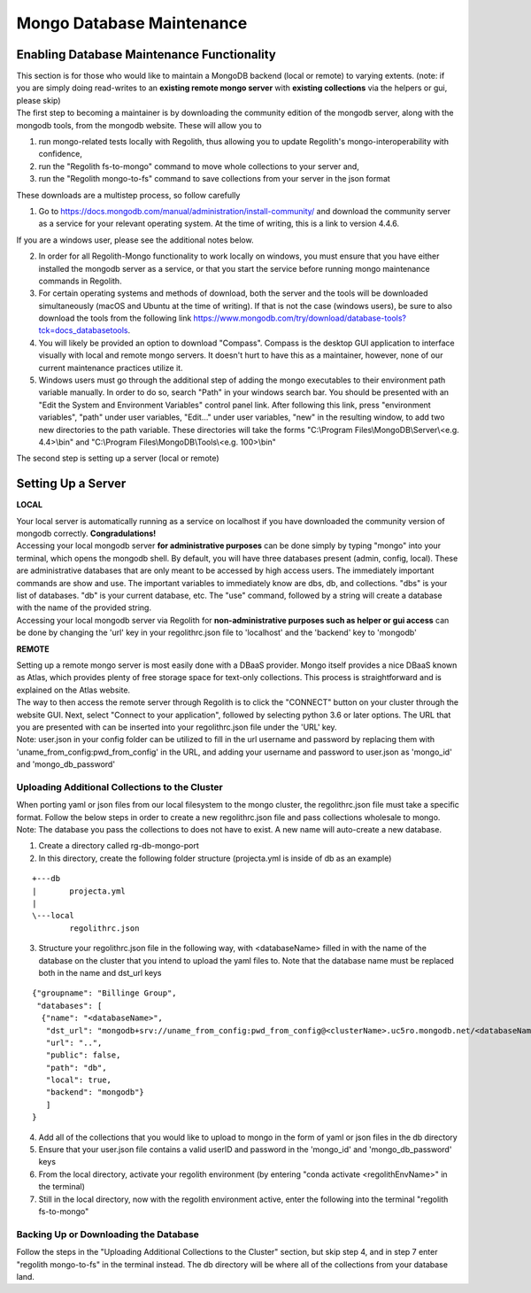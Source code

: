 Mongo Database Maintenance
==========================

Enabling Database Maintenance Functionality
-------------------------------------------

| This section is for those who would like to maintain a MongoDB backend (local or remote) to varying extents. (note:
  if you are simply doing read-writes to an **existing remote mongo server** with **existing collections** via the
  helpers or gui, please skip)

| The first step to becoming a maintainer is by downloading the community edition of the mongodb server, along with the
  mongodb tools, from the mongodb website. These will allow you to

1. run mongo-related tests locally with Regolith, thus allowing you to update Regolith's mongo-interoperability with
   confidence,
2. run the "Regolith fs-to-mongo" command to move whole collections to your server and,
3. run the "Regolith mongo-to-fs" command to save collections from your server in the json format

These downloads are a multistep process, so follow carefully

1. Go to https://docs.mongodb.com/manual/administration/install-community/ and download the community server as a
   service for your relevant operating system. At the time of writing, this is a link to version 4.4.6.

If you are a windows user, please see the additional notes below.

2. In order for all Regolith-Mongo functionality to work locally on windows, you must ensure that you have either
   installed the mongodb server as a service, or that you start the service before running mongo maintenance commands
   in Regolith.
3. For certain operating systems and methods of download, both the server and the tools will be downloaded
   simultaneously (macOS and Ubuntu at the time of writing). If that is not the case (windows users), be sure to also
   download the tools from the following link https://www.mongodb.com/try/download/database-tools?tck=docs_databasetools.
4. You will likely be provided an option to download "Compass". Compass is the desktop GUI application to interface
   visually with local and remote mongo servers. It doesn't hurt to have this as a maintainer, however, none of our current
   maintenance practices utilize it.
5. Windows users must go through the additional step of adding the mongo executables to their environment path variable
   manually. In order to do so, search "Path" in your windows search bar. You should be presented with an "Edit the System
   and Environment Variables" control panel link. After following this link, press "environment variables", "path" under
   user variables, "Edit..." under user variables, "new" in the resulting window, to add two new directories to the path
   variable. These directories will take the forms
   "C:\\Program Files\\MongoDB\\Server\\\<e.g. 4.4\>\\bin" and "C:\\Program Files\\MongoDB\\Tools\\\<e.g. 100\>\\bin"

| The second step is setting up a server (local or remote)

Setting Up a Server
-------------------

**LOCAL**

| Your local server is automatically running as a service on localhost if you have downloaded the community version of
  mongodb correctly. **Congradulations!**

| Accessing your local mongodb server **for administrative purposes** can be done simply by typing "mongo" into your
  terminal, which opens the mongodb shell. By default, you will have three databases present (admin, config, local).
  These are administrative databases that are only meant to be accessed by high access users. The immediately important
  commands are show and use. The important variables to immediately know are dbs, db, and collections. "dbs" is your
  list of databases. "db" is your current database, etc. The "use" command, followed by a string will create a database
  with the name of the provided string.

| Accessing your local mongodb server via Regolith for **non-administrative purposes such as helper or gui access** can
  be done by changing the 'url' key in your regolithrc.json file to 'localhost' and the 'backend' key to 'mongodb'

**REMOTE**

| Setting up a remote mongo server is most easily done with a DBaaS provider. Mongo itself provides a nice DBaaS
  known as Atlas, which provides plenty of free storage space for text-only collections. This process is straightforward
  and is explained on the Atlas website.

| The way to then access the remote server through Regolith is to click the "CONNECT" button on your cluster through the
  website GUI. Next, select "Connect to your application", followed by selecting python 3.6 or later options. The URL
  that you are presented with can be inserted into your regolithrc.json file under the 'URL' key.

| Note: user.json in your config folder can be utilized to fill in the url username and password by replacing them with
  'uname_from_config:pwd_from_config' in the URL, and adding your username and password to user.json as 'mongo_id' and
  'mongo_db_password'

Uploading Additional Collections to the Cluster
***********************************************

| When porting yaml or json files from our local filesystem to the mongo cluster, the regolithrc.json file must take a
  specific format. Follow the below steps in order to create a new regolithrc.json file and pass collections wholesale
  to mongo.

| Note: The database you pass the collections to does not have to exist. A new name will auto-create a new database.

1. Create a directory called rg-db-mongo-port
2. In this directory, create the following folder structure (projecta.yml is inside of db as an example)

::

  +---db
  |       projecta.yml
  |
  \---local
          regolithrc.json

3. Structure your regolithrc.json file in the following way, with \<databaseName\> filled in with the name of the
   database on the cluster that you intend to upload the yaml files to. Note that the database name must be replaced
   both in the name and dst_url keys

::

    {"groupname": "Billinge Group",
     "databases": [
      {"name": "<databaseName>",
       "dst_url": "mongodb+srv://uname_from_config:pwd_from_config@<clusterName>.uc5ro.mongodb.net/<databaseName>?w=majority",
       "url": "..",
       "public": false,
       "path": "db",
       "local": true,
       "backend": "mongodb"}
       ]
    }

4. Add all of the collections that you would like to upload to mongo in the form of yaml or json files in the db directory
5. Ensure that your user.json file contains a valid userID and password in the 'mongo_id' and 'mongo_db_password' keys
6. From the local directory, activate your regolith environment (by entering "conda activate <regolithEnvName>" in the terminal)
7. Still in the local directory, now with the regolith environment active, enter the following into the terminal "regolith fs-to-mongo"

Backing Up or Downloading the Database
**************************************

| Follow the steps in the "Uploading Additional Collections to the Cluster" section, but skip step 4, and in step 7 enter
  "regolith mongo-to-fs" in the terminal instead. The db directory will be where all of the collections from your
  database land.

